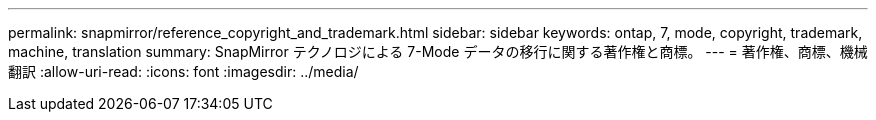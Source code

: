 ---
permalink: snapmirror/reference_copyright_and_trademark.html 
sidebar: sidebar 
keywords: ontap, 7, mode, copyright, trademark, machine, translation 
summary: SnapMirror テクノロジによる 7-Mode データの移行に関する著作権と商標。 
---
= 著作権、商標、機械翻訳
:allow-uri-read: 
:icons: font
:imagesdir: ../media/


